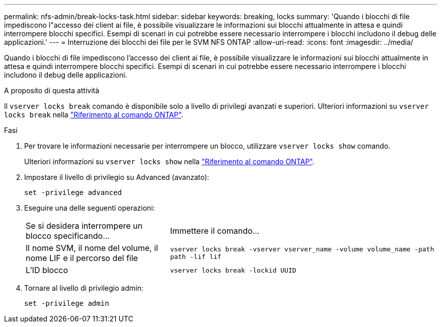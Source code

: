 ---
permalink: nfs-admin/break-locks-task.html 
sidebar: sidebar 
keywords: breaking, locks 
summary: 'Quando i blocchi di file impediscono l"accesso dei client ai file, è possibile visualizzare le informazioni sui blocchi attualmente in attesa e quindi interrompere blocchi specifici. Esempi di scenari in cui potrebbe essere necessario interrompere i blocchi includono il debug delle applicazioni.' 
---
= Interruzione dei blocchi dei file per le SVM NFS ONTAP
:allow-uri-read: 
:icons: font
:imagesdir: ../media/


[role="lead"]
Quando i blocchi di file impediscono l'accesso dei client ai file, è possibile visualizzare le informazioni sui blocchi attualmente in attesa e quindi interrompere blocchi specifici. Esempi di scenari in cui potrebbe essere necessario interrompere i blocchi includono il debug delle applicazioni.

.A proposito di questa attività
Il `vserver locks break` comando è disponibile solo a livello di privilegi avanzati e superiori. Ulteriori informazioni su `vserver locks break` nella link:https://docs.netapp.com/us-en/ontap-cli/vserver-locks-break.html["Riferimento al comando ONTAP"^].

.Fasi
. Per trovare le informazioni necessarie per interrompere un blocco, utilizzare `vserver locks show` comando.
+
Ulteriori informazioni su `vserver locks show` nella link:https://docs.netapp.com/us-en/ontap-cli/vserver-locks-show.html["Riferimento al comando ONTAP"^].

. Impostare il livello di privilegio su Advanced (avanzato):
+
`set -privilege advanced`

. Eseguire una delle seguenti operazioni:
+
[cols="35,65"]
|===


| Se si desidera interrompere un blocco specificando... | Immettere il comando... 


 a| 
Il nome SVM, il nome del volume, il nome LIF e il percorso del file
 a| 
`vserver locks break -vserver vserver_name -volume volume_name -path path -lif lif`



 a| 
L'ID blocco
 a| 
`vserver locks break -lockid UUID`

|===
. Tornare al livello di privilegio admin:
+
`set -privilege admin`


